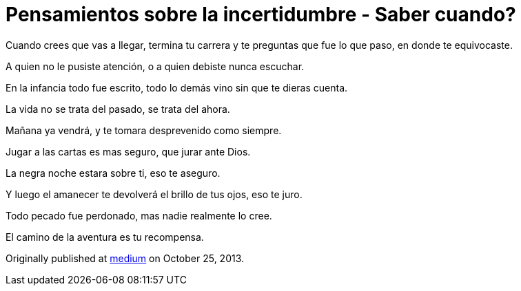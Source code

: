 
= Pensamientos sobre la incertidumbre - Saber cuando?
:hp-image: saber-cuando.png
:hp-tags: filosofia,motivacion, pensamientos

Cuando crees que vas a llegar, termina tu carrera y te preguntas que fue lo que paso, en donde te equivocaste.

A quien no le pusiste atención, o a quien debiste nunca escuchar.

En la infancia todo fue escrito, todo lo demás vino sin que te dieras cuenta.

La vida no se trata del pasado, se trata del ahora.

Mañana ya vendrá, y te tomara desprevenido como siempre.

Jugar a las cartas es mas seguro, que jurar ante Dios.

La negra noche estara sobre ti, eso te aseguro.

Y luego el amanecer te devolverá el brillo de tus ojos, eso te juro.

Todo pecado fue perdonado, mas nadie realmente lo cree.

El camino de la aventura es tu recompensa.

Originally published at https://medium.com/@elidiazgt/saber-cuando-70aff21fed9#.x80jxzkni[medium] on October 25, 2013.